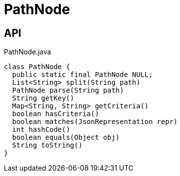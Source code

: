 = PathNode
:Notice: Licensed to the Apache Software Foundation (ASF) under one or more contributor license agreements. See the NOTICE file distributed with this work for additional information regarding copyright ownership. The ASF licenses this file to you under the Apache License, Version 2.0 (the "License"); you may not use this file except in compliance with the License. You may obtain a copy of the License at. http://www.apache.org/licenses/LICENSE-2.0 . Unless required by applicable law or agreed to in writing, software distributed under the License is distributed on an "AS IS" BASIS, WITHOUT WARRANTIES OR  CONDITIONS OF ANY KIND, either express or implied. See the License for the specific language governing permissions and limitations under the License.

== API

[source,java]
.PathNode.java
----
class PathNode {
  public static final PathNode NULL;
  List<String> split(String path)
  PathNode parse(String path)
  String getKey()
  Map<String, String> getCriteria()
  boolean hasCriteria()
  boolean matches(JsonRepresentation repr)
  int hashCode()
  boolean equals(Object obj)
  String toString()
}
----

